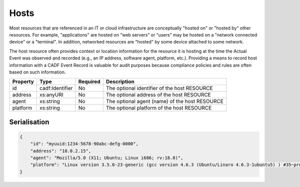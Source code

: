 ..
      Copyright 2014 IBM Corp.

      Licensed under the Apache License, Version 2.0 (the "License"); you may
      not use this file except in compliance with the License. You may obtain
      a copy of the License at

          http://www.apache.org/licenses/LICENSE-2.0

      Unless required by applicable law or agreed to in writing, software
      distributed under the License is distributed on an "AS IS" BASIS, WITHOUT
      WARRANTIES OR CONDITIONS OF ANY KIND, either express or implied. See the
      License for the specific language governing permissions and limitations
      under the License.

.. _hosts:

======
 Hosts
======

Most resources that are referenced in an IT or cloud infrastructure are
conceptually "hosted on" or "hosted by" other resources. For example,
"applications" are hosted on "web servers" or "users" may be hosted on a
"network connected device" or a "terminal". In addition, networked resources
are "hosted" by some device attached to some network.

The host resource often provides context or location information for the
resource it is hosting at the time the Actual Event was observed and recorded
(e.g., an IP address, software agent, platform, etc.). Providing a means to
record host information with a CADF Event Record is valuable for audit purposes
because compliance policies and rules are often based on such information.

======== =============== ======== ==============================================
Property Type            Required Description
======== =============== ======== ==============================================
id       cadf:Identifier No       The optional identifier of the host RESOURCE
address  xs:anyURI       No       The optional address of the host RESOURCE
agent    xs:string       No       The optional agent (name) of the host RESOURCE
platform xs:string       No       The optional platform of the host RESOURCE
======== =============== ======== ==============================================

Serialisation
=============

.. code-block:: javascript

    {
        "id": "myuuid:1234-5678-90abc-defg-0000",
        "address": "10.0.2.15",
        "agent": "Mozilla/5.0 (X11; Ubuntu; Linux i686; rv:18.0)",
        "platform": "Linux version 3.5.0-23-generic (gcc version 4.6.3 (Ubuntu/Linaro 4.6.3-1ubuntu5) ) #35~precise1-Ubuntu SMP Fri Jan 25 17:15:33 UTC 2013"
    }
